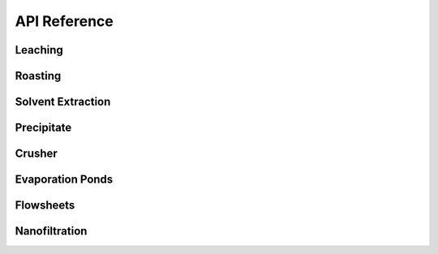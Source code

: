 API Reference
=============

Leaching
--------

.. autosummary::
   :toctree: _autosummary
   :template: autosummary/module-with-contents.rst

   prommis.leaching.leach_train
   prommis.leaching.leach_reactions
   prommis.leaching.leach_solids_properties
   prommis.leaching.leach_solution_properties

Roasting
--------

.. autosummary::
   :toctree: _autosummary
   :template: autosummary/module-with-contents.rst

   prommis.roasting.ree_feed_roaster
   prommis.roasting.ree_oxalate_roaster

Solvent Extraction
------------------

.. autosummary::
   :toctree: _autosummary
   :template: autosummary/module-with-contents.rst

   prommis.solvent_extraction.ree_og_distribution
   prommis.solvent_extraction.solvent_extraction

Precipitate
-----------

.. autosummary::
   :toctree: _autosummary
   :template: autosummary/module-with-contents.rst
   
   prommis.precipitate.precipitator
   prommis.precipitate.precipitate_liquid_properties
   prommis.precipitate.precipitate_solids_properties

Crusher
-------

.. autosummary::
   :toctree: _autosummary
   :template: autosummary/module-with-contents.rst

   prommis.solid_handling.crusher
   prommis.solid_handling.crusher_solids_properties

Evaporation Ponds
-----------------

.. autosummary::
   :toctree: _autosummary
   :template: autosummary/module-with-contents.rst
   
   prommis.evaporation_pond.evaporation_pond

Flowsheets
----------

.. autosummary::
   :toctree: _autosummary
   :template: autosummary/module-with-contents.rst

   prommis.uky.uky_flowsheet

Nanofiltration
--------------

.. autosummary::
   :toctree: _autosummary
   :template: autosummary/module-with-contents.rst

   prommis.nanofiltration.diafiltration_properties
   prommis.nanofiltration.diafiltration
   prommis.nanofiltration.nf_brine_plot
   prommis.nanofiltration.nf_brine
